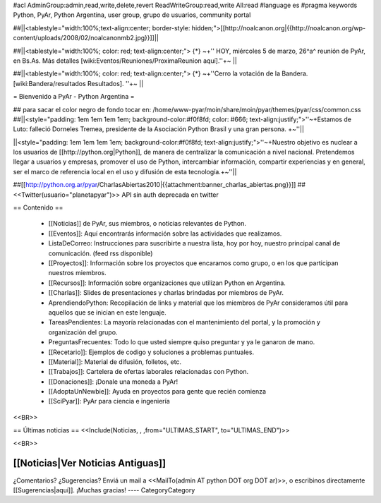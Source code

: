 #acl AdminGroup:admin,read,write,delete,revert ReadWriteGroup:read,write All:read 
#language es
#pragma keywords Python, PyAr, Python Argentina, user group, grupo de usuarios, community portal

##||<tablestyle="width:100%;text-align:center; border-style: hidden;">[[http://noalcanon.org|{{http://noalcanon.org/wp-content/uploads/2008/02/noalcanonmb2.jpg}}]]||

##||<tablestyle="width:100%; color: red; text-align:center;"> {*} ~+'' HOY, miércoles 5 de marzo, 26^a^ reunión de PyAr, en Bs.As. Más detalles [wiki:Eventos/Reuniones/ProximaReunion aquí].''+~ ||

##||<tablestyle="width:100%; color: red; text-align:center;"> {*} ~+''Cerro la votación de la Bandera. [wiki:Bandera/resultados Resultados]. ''+~ ||

= Bienvenido a PyAr - Python Argentina =

## para sacar el color negro de fondo tocar en: /home/www-pyar/moin/share/moin/pyar/themes/pyar/css/common.css
##||<style="padding: 1em 1em 1em 1em; background-color:#f0f8fd; color: #666; text-align:justify;">''~+Estamos de Luto: falleció Dorneles Tremea, presidente de la Asociación Python Brasil y una gran persona. +~''||


||<style="padding: 1em 1em 1em 1em; background-color:#f0f8fd; text-align:justify;">''~+Nuestro objetivo es nuclear a los usuarios de [[http://python.org|Python]], de manera de centralizar la comunicación a nivel nacional. Pretendemos llegar a usuarios y empresas, promover el uso de Python, intercambiar información, compartir experiencias y en general, ser el marco de referencia local en el uso y difusión de esta tecnología.+~''||



##[[http://python.org.ar/pyar/CharlasAbiertas2010|{{attachment:banner_charlas_abiertas.png}}]]
## <<Twitter(usuario="planetapyar")>> API sin auth deprecada en twitter


== Contenido ==

 * [[Noticias]] de PyAr, sus miembros, o noticias relevantes de Python.

 * [[Eventos]]: Aquí encontrarás información sobre las actividades que realizamos.

 * ListaDeCorreo: Instrucciones para suscribirte a nuestra lista, hoy por hoy, nuestro principal canal de comunicación. (feed rss disponible)

 * [[Proyectos]]: Información sobre los proyectos que encaramos como grupo, o en los que participan nuestros miembros.

 * [[Recursos]]: Información sobre organizaciones que utilizan Python en Argentina.

 * [[Charlas]]: Slides de presentaciones y charlas brindadas por miembros de PyAr.

 * AprendiendoPython: Recopilación de links y material que los miembros de PyAr consideramos útil para aquellos que se inician en este lenguaje.

 * TareasPendientes: La mayoría relacionadas con el mantenimiento del portal, y la promoción y organización del grupo.

 * PreguntasFrecuentes: Todo lo que usted siempre quiso preguntar y ya le ganaron de mano.

 * [[Recetario]]: Ejemplos de codigo y soluciones a problemas puntuales.

 * [[Material]]: Material de difusión, folletos, etc.

 * [[Trabajos]]: Cartelera de ofertas laborales relacionadas con Python.

 * [[Donaciones]]: ¡Donale una moneda a PyAr!

 * [[AdoptaUnNewbie]]: Ayuda en proyectos para gente que recién comienza
 
 * [[SciPyar]]: PyAr para ciencia e ingeniería

<<BR>>

== Últimas noticias ==
<<Include(Noticias, , ,from="ULTIMAS_START", to="ULTIMAS_END")>>

<<BR>>

[[Noticias|Ver Noticias Antiguas]]
----
¿Comentarios? ¿Sugerencias? Enviá un mail a <<MailTo(admin AT python DOT org DOT ar)>>,
o escribinos directamente [[Sugerencias|aquí]]. ¡Muchas gracias!
----
CategoryCategory
